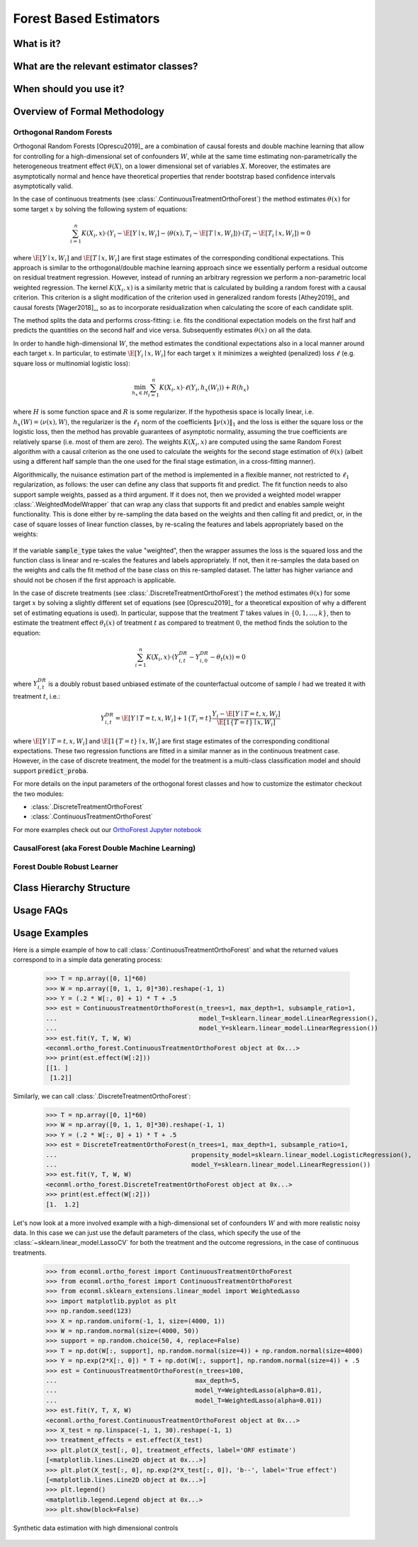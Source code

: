 =======================
Forest Based Estimators
=======================


.. _orthoforestuserguide:


What is it?
==================================


What are the relevant estimator classes?
========================================


When should you use it?
==================================


Overview of Formal Methodology
==================================

Orthogonal Random Forests
-------------------------

Orthogonal Random Forests [Oprescu2019]_ are a combination of causal forests and double machine learning that allow
for controlling for a high-dimensional set of confounders :math:`W`, while at the same time estimating non-parametrically
the heterogeneous treatment effect :math:`\theta(X)`, on a lower dimensional set of variables :math:`X`. 
Moreover, the estimates are asymptotically normal and hence have theoretical properties
that render bootstrap based confidence intervals asymptotically valid. 

In the case of continuous treatments (see :class:`.ContinuousTreatmentOrthoForest`) the method estimates :math:`\theta(x)` for some target :math:`x` by solving the following
system of equations:

.. math::

    \sum_{i=1}^n K(X_i, x)\cdot \left( Y_i - \hat{\E}[Y \mid x, W_i] - \langle \theta(x), T_i - \hat{\E}[T \mid x, W_i] \rangle \right)\cdot \left(T_i - \hat{\E}[T_i \mid x, W_i]\right) = 0

where :math:`\hat{\E}[Y \mid x, W_i]` and :math:`\hat{\E}[T \mid x, W_i]` are first stage estimates of the
corresponding conditional expectations. This approach is similar to the orthogonal/double machine learning
approach since we essentially perform a residual outcome on residual treatment regression. However, instead
of running an arbitrary regression we perform a non-parametric local weighted regression. The kernel :math:`K(X_i, x)`
is a similarity metric that is calculated by building a random forest with a causal criterion. This 
criterion is a slight modification of the criterion used in generalized random forests [Athey2019]_ and 
causal forests [Wager2018]_, so as to incorporate residualization when calculating the score of each candidate
split.

The method splits the data and performs cross-fitting: i.e. fits the
conditional expectation models on the first half and predicts the quantities on the second half and vice versa. 
Subsequently estimates :math:`\theta(x)` on all the data.

In order to handle high-dimensional :math:`W`, the method estimates the conditional expectations also in a local manner
around each target :math:`x`. In particular, to estimate :math:`\hat{\E}[Y_i \mid x, W_i]` for each target :math:`x`
it minimizes a weighted (penalized) loss :math:`\ell` (e.g. square loss or multinomial logistic loss):

.. math::

    \min_{h_x \in H} \sum_{i=1}^n K(X_i, x)\cdot \ell(Y_i, h_x(W_i)) + R(h_x)

where :math:`H` is some function space and :math:`R` is some regularizer. If the hypothesis space
is locally linear, i.e. :math:`h_x(W) = \langle \nu(x), W \rangle`, the regularizer is the 
:math:`\ell_1` norm of the coefficients :math:`\|\nu(x)\|_1` and the loss is either the square
loss or the logistic loss, then the method has provable guarantees of asymptotic normality,
assuming the true coefficients are relatively sparse (i.e. most of them are zero). The 
weights :math:`K(X_i, x)` are computed using the same Random Forest algorithm with 
a causal criterion as the one used to calculate the weights for the second stage 
estimation of :math:`\theta(x)` (albeit using a different half sample than the one used for 
the final stage estimation, in a cross-fitting manner).

Algorithmically, the nuisance estimation part of the method is implemented in a
flexible manner, not restricted to :math:`\ell_1` regularization, as follows: the user can define any class that
supports fit and predict. The fit function needs to also support sample weights, passed as a third argument. 
If it does not, then we provided a weighted model wrapper :class:`.WeightedModelWrapper` that
can wrap any class that supports fit and predict and enables sample weight functionality. This is done either
by re-sampling the data based on the weights and then calling fit and predict, or, in the case of square losses of
linear function classes, by re-scaling the features and labels appropriately based on the weights:

    .. testcode:: intro
        :hide:

        from econml.ortho_forest import ContinuousTreatmentOrthoForest
        from econml.utilities import WeightedModelWrapper
        from sklearn.linear_model import Lasso
        sample_type = 'sampled'


    .. doctest:: intro

        >>> est = ContinuousTreatmentOrthoForest(model_Y=WeightedModelWrapper(Lasso(), sample_type=sample_type),
        ...                                      model_T=WeightedModelWrapper(Lasso(), sample_type=sample_type))

If the variable :code:`sample_type` takes the value "weighted", then the wrapper assumes the loss
is the squared loss and the function class is linear and re-scales the features and labels appropriately.
If not, then it re-samples the data based on the weights and calls the fit method of the base
class on this re-sampled dataset. The latter has higher variance and should not be chosen if the
first approach is applicable.

In the case of discrete treatments (see :class:`.DiscreteTreatmentOrthoForest`) the
method estimates :math:`\theta(x)` for some target :math:`x` by solving a slightly different
set of equations (see [Oprescu2019]_ for a theoretical exposition of why a different set of
estimating equations is used). In particular, suppose that the treatment :math:`T` takes
values in :math:`\{0, 1, \ldots, k\}`, then to estimate the treatment effect :math:`\theta_t(x)` of
treatment :math:`t` as compared to treatment :math:`0`, the method finds the solution to the
equation:

.. math::

    \sum_{i=1}^n K(X_i, x)\cdot \left( Y_{i,t}^{DR} - Y_{i,0}^{DR}- \theta_t(x) \right) = 0

where :math:`Y_{i,t}^{DR}` is a doubly robust based unbiased estimate of the counterfactual
outcome of sample :math:`i` had we treated it with treatment :math:`t`, i.e.:

.. math::
    
    Y_{i,t}^{DR} = \hat{\E}[Y \mid T=t, x, W_i] + 1\{T_i=t\} \frac{Y_i - \hat{\E}[Y \mid T=t, x, W_i]}{\hat{\E}[1\{T=t\} \mid x, W_i]} 

where :math:`\hat{\E}[Y \mid T=t, x, W_i]` and :math:`\hat{\E}[1\{T=t\} \mid x, W_i]` are first stage estimates of the
corresponding conditional expectations. These two regression functions are fitted in a similar manner
as in the continuous treatment case. However, in the case of discrete treatment, the model for the treatment is 
a multi-class classification model and should support :code:`predict_proba`.    

For more details on the input parameters of the orthogonal forest classes and how to customize
the estimator checkout the two modules:

- :class:`.DiscreteTreatmentOrthoForest`
- :class:`.ContinuousTreatmentOrthoForest`

For more examples check out our 
`OrthoForest Jupyter notebook <https://github.com/Microsoft/EconML/blob/master/notebooks/Orthogonal%20Random%20Forest%20Examples.ipynb>`_ 

CausalForest (aka Forest Double Machine Learning)
--------------------------------------------------

Forest Double Robust Learner
-------------------------------

Class Hierarchy Structure
=========================

Usage FAQs
==========

Usage Examples
==================================

Here is a simple example of how to call :class:`.ContinuousTreatmentOrthoForest`
and what the returned values correspond to in a simple data generating process:

    .. testcode::

        import numpy as np
        import sklearn
        from econml.ortho_forest import ContinuousTreatmentOrthoForest, DiscreteTreatmentOrthoForest
        np.random.seed(123)

    >>> T = np.array([0, 1]*60)
    >>> W = np.array([0, 1, 1, 0]*30).reshape(-1, 1)
    >>> Y = (.2 * W[:, 0] + 1) * T + .5
    >>> est = ContinuousTreatmentOrthoForest(n_trees=1, max_depth=1, subsample_ratio=1,
    ...                                      model_T=sklearn.linear_model.LinearRegression(),
    ...                                      model_Y=sklearn.linear_model.LinearRegression())
    >>> est.fit(Y, T, W, W)
    <econml.ortho_forest.ContinuousTreatmentOrthoForest object at 0x...>
    >>> print(est.effect(W[:2]))
    [[1. ]
     [1.2]]

Similarly, we can call :class:`.DiscreteTreatmentOrthoForest`:

    >>> T = np.array([0, 1]*60)
    >>> W = np.array([0, 1, 1, 0]*30).reshape(-1, 1)
    >>> Y = (.2 * W[:, 0] + 1) * T + .5
    >>> est = DiscreteTreatmentOrthoForest(n_trees=1, max_depth=1, subsample_ratio=1,
    ...                                    propensity_model=sklearn.linear_model.LogisticRegression(),
    ...                                    model_Y=sklearn.linear_model.LinearRegression())
    >>> est.fit(Y, T, W, W)
    <econml.ortho_forest.DiscreteTreatmentOrthoForest object at 0x...>
    >>> print(est.effect(W[:2]))
    [1.  1.2]

Let's now look at a more involved example with a high-dimensional set of confounders :math:`W`
and with more realistic noisy data. In this case we can just use the default parameters
of the class, which specify the use of the :class:`~sklearn.linear_model.LassoCV` for 
both the treatment and the outcome regressions, in the case of continuous treatments.

    >>> from econml.ortho_forest import ContinuousTreatmentOrthoForest
    >>> from econml.ortho_forest import ContinuousTreatmentOrthoForest
    >>> from econml.sklearn_extensions.linear_model import WeightedLasso
    >>> import matplotlib.pyplot as plt
    >>> np.random.seed(123)
    >>> X = np.random.uniform(-1, 1, size=(4000, 1))
    >>> W = np.random.normal(size=(4000, 50))
    >>> support = np.random.choice(50, 4, replace=False)
    >>> T = np.dot(W[:, support], np.random.normal(size=4)) + np.random.normal(size=4000)
    >>> Y = np.exp(2*X[:, 0]) * T + np.dot(W[:, support], np.random.normal(size=4)) + .5
    >>> est = ContinuousTreatmentOrthoForest(n_trees=100,
    ...                                     max_depth=5,
    ...                                     model_Y=WeightedLasso(alpha=0.01),
    ...                                     model_T=WeightedLasso(alpha=0.01))
    >>> est.fit(Y, T, X, W)
    <econml.ortho_forest.ContinuousTreatmentOrthoForest object at 0x...>
    >>> X_test = np.linspace(-1, 1, 30).reshape(-1, 1)
    >>> treatment_effects = est.effect(X_test)
    >>> plt.plot(X_test[:, 0], treatment_effects, label='ORF estimate')
    [<matplotlib.lines.Line2D object at 0x...>]
    >>> plt.plot(X_test[:, 0], np.exp(2*X_test[:, 0]), 'b--', label='True effect')
    [<matplotlib.lines.Line2D object at 0x...>]
    >>> plt.legend()
    <matplotlib.legend.Legend object at 0x...>
    >>> plt.show(block=False)

.. figure:: figures/continuous_ortho_forest_doc_example.png
    :align: center

    Synthetic data estimation with high dimensional controls

